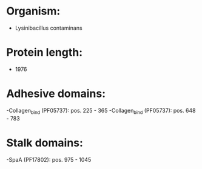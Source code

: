 * Organism:
- Lysinibacillus contaminans
* Protein length:
- 1976
* Adhesive domains:
-Collagen_bind (PF05737): pos. 225 - 365
-Collagen_bind (PF05737): pos. 648 - 783
* Stalk domains:
-SpaA (PF17802): pos. 975 - 1045

